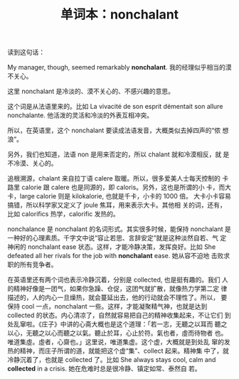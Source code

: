#+LAYOUT: post
#+TITLE: 单词本：nonchalant
#+TAGS: English Français Latin
#+CATEGORIES: language

读到这句话：

My manager, though, seemed remarkably *nonchalant*. 我的经理似乎相当的漠
不关心。

这里 nonchalant  是冷淡的、漠不关心的、不感兴趣的意思。

这个词是从法语里来的。比如 La vivacité de son esprit démentait son
allure nonchalante.  他活泼的灵活和冷淡的外表互相冲突。

所以，在英语里，这个 nonchalant 要读成法语发音，大概类似去掉四声的“侬
想浪”。

另外，我们也知道，法语 non 是用来否定的，所以 chalant 就和冷漠相反，就
是不冷漠、关心的。

追根溯源，chalant 来自拉丁语 calere 取暖。所以，很多爱美人士每天控制的
卡路里 calorie 跟 calere 也是同源的，即 caloris。另外，这也是所谓的小
卡，而大卡，large calorie 则是 kilokalorie, 也就是千卡，小卡的 1000 倍。
大卡小卡容易搞错，所以科学家又定义了 joule 焦耳，用来表示大卡。其他相
关的词，还有，比如 calorifics 热学，calorific 发热的。

nonchalance 是 nonchalant 的名词形式。其实很多时候，能保持 nonchalant
是一种好的心理素质。千字文中说“容止若思、言辞安定”就是这种淡然自若、气
定神闲的 nonchalant ease 状态。这样，才能冷静决策，发挥良好。比如 She
defeated all her rivals for the job with *nonchalant* ease. 她从容不迫地
击败求职的所有竞争者。

在英语里还有两个词也表示冷静沉着，分别是 collected, 也是挺有趣的。我们
人的精神好像是一团气，如果你急躁、仓促，这团气就扩散，就像热力学第二定
律描述的，人的内心一旦燥热，就会蔓延出去，他的行动就会不理性了。所以，
要保持 cool 一点，nonchalant 一些。这样，才能凝聚精气神，也就是达到
collected 的状态。内心清凉了，自然就容易把自己的精神收集起来，不让它们
到处乱窜啦。《庄子》中讲的心斋大概也是这个道理：「若一志，无聽之以耳而
聽之以心，无聽之以心而聽之以氣。聽止於耳，心止於符。氣也者，虛而待物者
也。唯道集虛。虛者，心齋也。」这里说，唯道集虚。这个虚，大概就是到处乱
窜的发热的精神，而庄子所谓的道，就能把这个虚“集”、collect 起来。精神集
中了，就冷静沉着了，也就是 collected 了。比如 She always stays cool,
calm and *collected* in a crisis. 她在危难时总是很冷静、镇定如常、泰然自
若。
